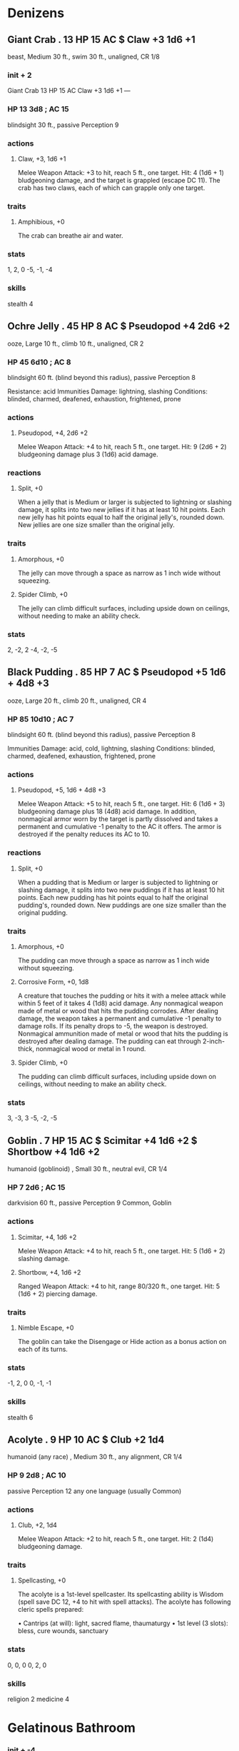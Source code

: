 * Denizens
** Giant Crab . 13 HP 15 AC  $ Claw +3 1d6 +1
beast, Medium 30 ft., swim 30 ft., unaligned, CR 1/8
*** init + 2
Giant Crab 13 HP 15 AC
Claw +3 1d6 +1
---
*** HP 13 3d8 ; AC 15
blindsight 30 ft., passive Perception 9

*** actions
**** Claw, +3, 1d6 +1
Melee Weapon Attack: +3 to hit, reach 5 ft., one target. Hit: 4 (1d6 + 1) bludgeoning damage, and the target is grappled (escape DC 11). The crab has two claws, each of which can grapple only one target.
*** traits
**** Amphibious, +0
The crab can breathe air and water.
*** stats
1, 2, 0
-5, -1, -4
*** skills
stealth 4

** Ochre Jelly . 45 HP 8 AC  $ Pseudopod +4 2d6 +2
ooze, Large 10 ft., climb 10 ft., unaligned, CR 2
*** HP 45 6d10 ; AC 8
blindsight 60 ft. (blind beyond this radius), passive Perception 8

Resistance: acid
Immunities
Damage: lightning, slashing
Conditions: blinded, charmed, deafened, exhaustion, frightened, prone
*** actions
**** Pseudopod, +4, 2d6 +2
Melee Weapon Attack: +4 to hit, reach 5 ft., one target. Hit: 9 (2d6 + 2) bludgeoning damage plus 3 (1d6) acid damage.
*** reactions
**** Split, +0
When a jelly that is Medium or larger is subjected to lightning or slashing damage, it splits into two new jellies if it has at least 10 hit points. Each new jelly has hit points equal to half the original jelly's, rounded down. New jellies are one size smaller than the original jelly.
*** traits
**** Amorphous, +0
The jelly can move through a space as narrow as 1 inch wide without squeezing.
**** Spider Climb, +0
The jelly can climb difficult surfaces, including upside down on ceilings, without needing to make an ability check.
*** stats
2, -2, 2
-4, -2, -5
** Black Pudding . 85 HP 7 AC  $ Pseudopod +5 1d6 + 4d8 +3
ooze, Large 20 ft., climb 20 ft., unaligned, CR 4
*** HP 85 10d10 ; AC 7
blindsight 60 ft. (blind beyond this radius), passive Perception 8

Immunities
Damage: acid, cold, lightning, slashing
Conditions: blinded, charmed, deafened, exhaustion, frightened, prone
*** actions
**** Pseudopod, +5, 1d6 + 4d8 +3
Melee Weapon Attack: +5 to hit, reach 5 ft., one target. Hit: 6 (1d6 + 3) bludgeoning damage plus 18 (4d8) acid damage. In addition, nonmagical armor worn by the target is partly dissolved and takes a permanent and cumulative -1 penalty to the AC it offers. The armor is destroyed if the penalty reduces its AC to 10.
*** reactions
**** Split, +0
When a pudding that is Medium or larger is subjected to lightning or slashing damage, it splits into two new puddings if it has at least 10 hit points. Each new pudding has hit points equal to half the original pudding's, rounded down. New puddings are one size smaller than the original pudding.
*** traits
**** Amorphous, +0
The pudding can move through a space as narrow as 1 inch wide without squeezing.
**** Corrosive Form, +0, 1d8
A creature that touches the pudding or hits it with a melee attack while within 5 feet of it takes 4 (1d8) acid damage. Any nonmagical weapon made of metal or wood that hits the pudding corrodes. After dealing damage, the weapon takes a permanent and cumulative -1 penalty to damage rolls. If its penalty drops to -5, the weapon is destroyed. Nonmagical ammunition made of metal or wood that hits the pudding is destroyed after dealing damage. The pudding can eat through 2-inch-thick, nonmagical wood or metal in 1 round.
**** Spider Climb, +0
The pudding can climb difficult surfaces, including upside down on ceilings, without needing to make an ability check.
*** stats
3, -3, 3
-5, -2, -5

** Goblin . 7 HP 15 AC  $ Scimitar +4 1d6 +2 $ Shortbow +4 1d6 +2
humanoid (goblinoid) , Small 30 ft., neutral evil, CR 1/4
*** HP 7 2d6 ; AC 15
darkvision 60 ft., passive Perception 9
Common, Goblin
*** actions
**** Scimitar, +4, 1d6 +2
Melee Weapon Attack: +4 to hit, reach 5 ft., one target. Hit: 5 (1d6 + 2) slashing damage.
**** Shortbow, +4, 1d6 +2
Ranged Weapon Attack: +4 to hit, range 80/320 ft., one target. Hit: 5 (1d6 + 2) piercing damage.
*** traits
**** Nimble Escape, +0
The goblin can take the Disengage or Hide action as a bonus action on each of its turns.
*** stats
-1, 2, 0
0, -1, -1
*** skills
stealth 6

** Acolyte . 9 HP 10 AC  $ Club +2 1d4
humanoid (any race) , Medium 30 ft., any alignment, CR 1/4
*** HP 9 2d8 ; AC 10
passive Perception 12
any one language (usually Common)
*** actions
**** Club, +2, 1d4
Melee Weapon Attack: +2 to hit, reach 5 ft., one target. Hit: 2 (1d4) bludgeoning damage.
*** traits
**** Spellcasting, +0
The acolyte is a 1st-level spellcaster. Its spellcasting ability is Wisdom (spell save DC 12, +4 to hit with spell attacks). The acolyte has following cleric spells prepared:

• Cantrips (at will): light, sacred flame, thaumaturgy
• 1st level (3 slots): bless, cure wounds, sanctuary
*** stats
0, 0, 0
0, 2, 0
*** skills
religion 2
medicine 4

* Gelatinous Bathroom
*** init + -4
Gelatinous Cube 
2 HP 6 AC
lPseudopod +4 3d6 
Engulf +0
---

** Gelatinous Cube . 84 HP 6 AC  $ Pseudopod +4 3d6 $ Engulf +0
ooze, Large 15 ft., unaligned, CR 2
*** init + -4
Gelatinous Cube 84 HP 6 AC
Pseudopod +4 3d6 
Engulf +0
---
*** HP 84 8d10 ; AC 6
blindsight 60 ft. (blind beyond this radius), passive Perception 8

Immunities
Conditions: blinded, charmed, deafened, exhaustion, frightened, prone
*** actions
**** Pseudopod, +4, 3d6
Melee Weapon Attack: +4 to hit, reach 5 ft., one creature. Hit: 10 (3d6) acid damage.
**** Engulf, +0
The cube moves up to its speed. While doing so, it can enter Large or smaller creatures' spaces. Whenever the cube enters a creature's space, the creature must make a DC 12 Dexterity saving throw.
On a successful save, the creature can choose to be pushed 5 feet back or to the side of the cube. A creature that chooses not to be pushed suffers the consequences of a failed saving throw.
 On a failed save, the cube enters the creature's space, and the creature takes 10 (3d6) acid damage and is engulfed. The engulfed creature can't breathe, is restrained, and takes 21 (6d6) acid damage at the start of each of the cube's turns. When the cube moves, the engulfed creature moves with it.
An engulfed creature can try to escape by taking an action to make a DC 12 Strength check. On a success, the creature escapes and enters a space of its choice within 5 feet of the cube.
*** traits
**** Ooze Cube, +0
The cube takes up its entire space. Other creatures can enter the space, but a creature that does so is subjected to the cube's Engulf and has disadvantage on the saving throw.
Creatures inside the cube can be seen but have total cover.
A creature within 5 feet of the cube can take an action to pull a creature or object out of the cube. Doing so requires a successful DC 12 Strength check, and the creature making the attempt takes 10 (3d6) acid damage.
The cube can hold only one Large creature or up to four Medium or smaller creatures inside it at a time.
**** Transparent, +0
Even when the cube is in plain sight, it takes a successful DC 15 Wisdom (Perception) check to spot a cube that has neither moved nor attacked. A creature that tries to enter the cube's space while unaware of the cube is surprised by the cube.
*** stats
2, -4, 5
-5, -2, -5

* Ogre Cave
*** init + -1
Ogre 59 HP 11 AC
Greatclub +6 2d8 +4 
Javelin +6 2d6 +4
---

** Ogre . 59 HP 11 AC  $ Greatclub +6 2d8 +4 $ Javelin +6 2d6 +4
giant, Large 40 ft., chaotic evil, CR 2
*** init + -1
Ogre 59 HP 11 AC
Greatclub +6 2d8 +4 
Javelin +6 2d6 +4
---
*** HP 59 7d10 ; AC 11
darkvision 60 ft., passive Perception 8
Common, Giant
*** actions
**** Greatclub, +6, 2d8 +4
Melee Weapon Attack: +6 to hit, reach 5 ft., one target. Hit: 13 (2d8 + 4) bludgeoning damage.
**** Javelin, +6, 2d6 +4
Melee or Ranged Weapon Attack: +6 to hit, reach 5 ft. or range 30/120 ft., one target. Hit: 11 (2d6 + 4) piercing damage.
*** stats
4, -1, 3
-3, -2, -2

* Spider tunnel
2 Giant spiders in their webs
*** init + 3
Giant Spider 26 HP 14 AC
Bite +5 1d8 +3 
Web (Recharge 5-6) +5
---


** Giant Spider . 26 HP 14 AC  $ Bite +5 1d8 +3 $ Web (Recharge 5-6) +5
beast, Large 30 ft., climb 30 ft., unaligned, CR 1
*** init + 3
Giant Spider 26 HP 14 AC
Bite +5 1d8 +3 
Web (Recharge 5-6) +5
---
*** HP 26 4d10 ; AC 14
blindsight 10 ft., darkvision 60 ft., passive Perception 10

*** actions
**** Bite, +5, 1d8 +3
Melee Weapon Attack: +5 to hit, reach 5 ft., one creature. Hit: 7 (1d8 + 3) piercing damage, and the target must make a DC 11 Constitution saving throw, taking 9 (2d8) poison damage on a failed save, or half as much damage on a successful one. If the poison damage reduces the target to 0 hit points, the target is stable but poisoned for 1 hour, even after regaining hit points, and is paralyzed while poisoned in this way.
**** Web (Recharge 5-6), +5
Ranged Weapon Attack: +5 to hit, range 30/60 ft., one creature. Hit: The target is restrained by webbing. As an action, the restrained target can make a DC 12 Strength check, bursting the webbing on a success. The webbing can also be attacked and destroyed (AC 10; hp 5; vulnerability to fire damage; immunity to bludgeoning, poison, and psychic damage).
*** traits
**** Spider Climb, +0
The spider can climb difficult surfaces, including upside down on ceilings, without needing to make an ability check.
**** Web Sense, +0
While in contact with a web, the spider knows the exact location of any other creature in contact with the same web.
**** Web Walker, +0
The spider ignores movement restrictions caused by webbing.
*** stats
2, 3, 1
-4, 0, -3
*** skills
stealth 7

* Water lake
*** init + 1
Cave Fisher 58 HP 16 AC
Multiattack +0 
Claws +5 2d6 +3 
Filament +0
---

** Cave Fisher . 58 HP 16 AC  $ Multiattack +0 $ Claws +5 2d6 +3 $ Filament +0
Monstrosity, Medium 20 ft. Clim: 20 ft., Unaligned, CR 3
*** init + 1
Cave Fisher 58 HP 16 AC
Multiattack +0 
Claws +5 2d6 +3 
Filament +0
---
*** HP 58 9d8+18 ; AC 16
Blindsight 60 ft., passive Perception 12

*** actions
**** Multiattack, +0
The cave fisher makes two attacks with its claws.
**** Claws, +5, 2d6 +3
Melee Weapon Attack: +5 to hit, reach S ft., one target. Hit: 10 {2d6 + 3) slashing damage.
**** Filament, +0
One creature grappled by the cave fisher's adhesive filament must make a DC 13 Strength saving throw, provided that the target weighs 200 pounds or less. On a failure, the target is pulled into an unoccupied space within S feet of the cave fisher, and the cave fisher makes a claw attack against it as a bonus action. Reeling up the target releases anyone else who was attached to the filament. Until the grapple ends on the target, the cave fisher can't extrude another filament.
*** traits
**** Adhesive Filament
The cave fisher can use its action to extend a sticky filament up to 60 feet, and the filament adheres to anything that touches it. A creature adhered to the filament is grappled by the cave fisher {escape DC 13), and ability checks made to escape this grapple have disadvantage. The filament can be attacked (AC 15; 5 hit points; immunity to poison and psychic damage), but a weapon that fails to sever it becomes stuck to it, requiring an action and a successful DC 13 Strength check to pull free. Destroying the filament deals no damage to the cave fisher, which can extrude a replacement filament on its next turn.
**** Flammable Blood
If the cave fisher drops to half its hit points or fewer, it gains vulnerability to fire damage.
**** Spider Climb
The cave fisher can climb difficult surfaces including upside down on ceilings, without needing to make an ability check.
*** stats
3, 1, 2
-4, 0, -4
*** skills
perception 2
stealth 5

* under the well 
** Gibbering Mouther . 67 HP 9 AC  $ Multiattack +0 $ Bites +2 5d6 $ Blinding Spittle (Recharge 5-6) +0
aberration, Medium 10 ft., swim 10 ft., neutral, CR 2
*** Gibbering Mouther init + -1
GM1 67 HP 9 AC
Multiattack +0 
Bites +2 5d6 
Blinding Spittle (Recharge 5-6) +0
---
*** HP 67 9d8 ; AC 9
darkvision 60 ft., passive Perception 10

Immunities
Conditions: prone
*** actions
**** Multiattack, +0
The gibbering mouther makes one bite attack and, if it can, uses its Blinding Spittle.
**** Bites, +2, 5d6
Melee Weapon Attack: +2 to hit, reach 5 ft., one creature. Hit: 17 (5d6) piercing damage. If the target is Medium or smaller, it must succeed on a DC 10 Strength saving throw or be knocked prone. If the target is killed by this damage, it is absorbed into the mouther.
**** Blinding Spittle (Recharge 5-6), +0
The mouther spits a chemical glob at a point it can see within 15 feet of it. The glob explodes in a blinding flash of light on impact. Each creature within 5 feet of the flash must succeed on a DC 13 Dexterity saving throw or be blinded until the end of the mouther's next turn.
*** traits
**** Aberrant Ground, +0
The ground in a 10-foot radius around the mouther is doughlike difficult terrain. Each creature that starts its turn in that area must succeed on a DC 10 Strength saving throw or have its speed reduced to 0 until the start of its next turn.
**** Gibbering, +0
The mouther babbles incoherently while it can see any creature and isn't incapacitated. Each creature that starts its turn within 20 feet of the mouther and can hear the gibbering must succeed on a DC 10 Wisdom saving throw. On a failure, the creature can't take reactions until the start of its next turn and rolls a d8 to determine what it does during its turn. On a 1 to 4, the creature does nothing. On a 5 or 6, the creature takes no action or bonus action and uses all its movement to move in a randomly determined direction. On a 7 or 8, the creature makes a melee attack against a randomly determined creature within its reach or does nothing if it can't make such an attack.
*** stats
0, -1, 3
-4, 0, -2

* smithy







*** Kobold Dragonshield init + 2
KD11 HP 15 AC
Multiattack 
Spear +3 1d6 +1
---

*** 3 Rust Monster init + 1

RM2 8 HP 14 AC

Bite +3 1d8 +1 
Antennae +0
---

* Mushroom Farm
*** 4 Kobold init + 2
K1 5 HP 12 AC
K2 5 HP 12 AC
K3 5 HP 12 AC
K4 5 HP 12 AC
Dagger +4 1d4 +2 
Sling +4 1d4 +2
---

*** 5 Violet Fungus init + -5
VF1 18 HP 5 AC
VF2 18 HP 5 AC
VF3 18 HP 5 AC
VF4 18 HP 5 AC
VF5 18 HP 5 AC
Multiattack +0 
Rotting Touch +2 1d8
---
*** 2 Kobold Inventor init + 2
KI1 13 HP 12 AC
KI2 13 HP 12 AC
Dagger +4 1d4 +2 
Sling +4 1d4 +2 
Weapon Invention +0
---



*** init + -5
Violet Fungus 18 HP 5 AC
Multiattack +0 
Rotting Touch +2 1d8
---
*** HP 18 4d8 ; AC 5
blindsight 30 ft. (blind beyond this radius), passive Perception 6

Immunities
Conditions: blinded, deafened, frightened
*** actions
**** Multiattack, +0
The fungus makes 1d4 Rotting Touch attacks.
**** Rotting Touch, +2, 1d8
Melee Weapon Attack: +2 to hit, reach 10 ft., one creature. Hit: 4 (1d8) necrotic damage.
*** traits
**** False Appearance, +0
While the violet fungus remains motionless, it is indistinguishable from an ordinary fungus.
*** stats
-4, -5, 0
-5, -4, -5

* zoo
*** 5 Kobold init + 2
K1 5 HP 12 AC
K2 5 HP 12 AC
K3 5 HP 12 AC
K4 5 HP 12 AC
K5 5 HP 12 AC
Dagger +4 1d4 +2 
Sling +4 1d4 +2
---

*** Lion init + 2
L1 26 HP 12 AC
Bite +5 1d8 +3 
Claw +5 1d6 +3
---

*** Giant Goat init + 0
GG1 19 HP 11 AC
Ram +5 2d4 +3
---

*** 2 Kobold Inventor init + 2
KI1 13 HP 12 AC
KI2 13 HP 12 AC
Dagger +4 1d4 +2 
Sling +4 1d4 +2 
Weapon Invention +0
---

* escape tunnel and hatchery
*** 2 Kobold Dragonshield init + 2
KD1 44 HP 15 AC
KD2 44 HP 15 AC
Multiattack 
Spear +3 1d6 +1
---

*** 8 Kobold init + 2
K1 5 HP 12 AC
K2 5 HP 12 AC
K3 5 HP 12 AC
K4 5 HP 12 AC
K5 5 HP 12 AC
K6 5 HP 12 AC
K7 5 HP 12 AC
K8 5 HP 12 AC
Dagger +4 1d4 +2 
Sling +4 1d4 +2
---

* temple
Two parties meet, 3 way fight, resolve fight with extra rules. Extra rules cannot kill ogre, acolyte or dragonshield or sorceror
** kobolds
*** Kobold Dragonshield init + 2
KD1 44 HP 15 AC
Multiattack 
Spear +3 1d6 +1
---

*** Kobold Scale Sorceror init + 2
KSS1 27 HP 15 AC
Dagger +2 1d4
---

*** Kobold Inventor init + 2
KI1 13 HP 12 AC
Dagger +4 1d4 +2 
Sling +4 1d4 +2 
Weapon Invention +0
---

*** 6 Kobold init + 2
K1 5 HP 12 AC
K2 5 HP 12 AC
K3 5 HP 12 AC
K4 5 HP 12 AC
K5 5 HP 12 AC
K6 5 HP 12 AC
Dagger +4 1d4 +2 
Sling +4 1d4 +2
---



** Goblins
*** Acolyte init + 0
A1 9 HP 10 AC
Club +2 1d4
---

*** 6 Goblin init + 2
G1 7 HP 15 AC
G2 7 HP 15 AC
G3 7 HP 15 AC
G4 7 HP 15 AC
G5 7 HP 15 AC
G6 7 HP 15 AC
Scimitar +4 1d6 +2 
Shortbow +4 1d6 +2
---

*** Ogre init + -1
O1 59 HP 11 AC
Greatclub +6 2d8 +4 
Javelin +6 2d6 +4
---

* demon summoning
*** 2 Quasit init + 3
Q1 7 HP 13 AC
Q2 7 HP 13 AC
Claw (Bite in Beast Form) +4 1d4 +3 
Scare (1/day) +0 
Invisibility +0
---

*** 2 Dretch init + 0
D1 18 HP 11 AC
D2 18 HP 11 AC
Multiattack +0 
Bite +2 1d6 
Claws +2 2d4 
Fetid Cloud (1/Day) +0
---

*** 2 Vargouille init + 2
V1 13 HP 12 AC
V2 13 HP 12 AC
Bite +4 1d6 + 3d6 +2 
Kiss +0 
Stunning Shriek +0
---


* F1 Magma 
Portal opens during earthquake spewing 1d4 mephits and a magman out.
*** 3 Magma Mephit init + 1






Claws +3 1d4 +1 
Fire Breath (Recharge 6) +0 
Variant: Summon Mephits (1/Day) +0
---

*** Azer init + 1
A1 6 HP 17 AC
Warhammer +5 1d8 + 1d6 +3
---



** Magma Mephit . 22 HP 11 AC  $ Claws +3 1d4 +1 $ Fire Breath (Recharge 6) +0 $ Variant: Summon Mephits (1/Day) +0
elemental, Small 30 ft., fly 30 ft., neutral evil, CR 1/2
*** init + 1
Magma Mephit 22 HP 11 AC
Claws +3 1d4 +1 
Fire Breath (Recharge 6) +0 
Variant: Summon Mephits (1/Day) +0
---
*** HP 22 5d6 ; AC 11
darkvision 60 ft., passive Perception 10
Ignan, Terran
Damage Vulnerabilities: cold
Immunities
Damage: fire, poison
Conditions: poisoned
*** actions
**** Claws, +3, 1d4 +1
Melee Weapon Attack: +3 to hit, reach 5 ft ., one creature. Hit: 3 (1d4 + 1) slashing damage plus 2 (1d4) fire damage.
**** Fire Breath (Recharge 6), +0
The mephit exhales a 15-foot cone of fire. Each creature in that area must make a DC 11 Dexterity saving throw, taking 7 (2d6) fire damage on a failed save, or half as much damage on a successful one.
**** Variant: Summon Mephits (1/Day), +0
The mephit has a 25 percent chance of summoning 1d4 mephits of its kind. A summoned mephit appears in an unoccupied space within 60 feet of its summoner, acts as an ally of its summoner, and can't summon other mephits. It remains for 1 minute, until it or its summoner dies, or until its summoner dismisses it as an action.
*** traits
**** Death Burst, +0, 2d6
When the mephit dies, it explodes in a burst of lava. Each creature within 5 ft. of it must make a DC 11 Dexterity saving throw, taking 7 (2d6) fire damage on a failed save, or half as much damage on a successful one.
**** False Appearance, +0
While the mephit remains motionless, it is indistinguishable from an ordinary mound of magma.
**** Innate Spellcasting (1/Day), +0
The mephit can innately cast heat metal (spell save DC 10), requiring no material components. Its innate spellcasting ability is Charisma.
*** stats
-1, 1, 1
-2, 0, 0
*** skills
stealth 3
* F2 Kobold Magic Squad
The Scale Sorceror Qwuuf is leading his squad to vanquish the heroes.
1 scale sorceror, 2 inventor and 6
*** Guard Drake init + 0
GD 9  HP 14 AC
Multiattack 
Bite +5 1d8 +3 
Tail +5 1d6 +3
---

*** 5 Kobold init + 2



K5 5 HP 12 AC
Dagger +4 1d4 +2 
Sling +4 1d4 +2
---



Dagger +2 1d4
---

** Kobold . 5 HP 12 AC  $ Dagger +4 1d4 +2 $ Sling +4 1d4 +2
humanoid (kobold) , Small 30 ft., lawful evil, CR 1/8
*** init + 2
Kobold 5 HP 12 AC
Dagger +4 1d4 +2 
Sling +4 1d4 +2
---
*** HP 5 2d6 ; AC 12
darkvision 60 ft., passive Perception 8
Common, Draconic
*** actions
**** Dagger, +4, 1d4 +2
Melee Weapon Attack: +4 to hit, reach 5 ft., one target. Hit: 4 (1d4 + 2) piercing damage.
**** Sling, +4, 1d4 +2
Ranged Weapon Attack: +4 to hit, range 30/120 ft., one target. Hit: 4 (1d4 + 2) bludgeoning damage.
*** traits
**** Sunlight Sensitivity, +0
While in sunlight, the kobold has disadvantage on attack rolls, as well as on Wisdom (Perception) checks that rely on sight.
**** Pack Tactics, +0
The kobold has advantage on an attack roll against a creature if at least one of the kobold's allies is within 5 ft. of the creature and the ally isn't incapacitated.
*** stats
-2, 2, -1
-1, -2, -1


** Kobold Scale Sorceror . 27 HP 15 AC  $ Dagger +2 1d4
humanoid (Kobold) , Small 30 ft., Lawful Evil, CR 1
*** init + 2
Kobold Scale Sorceror 27 HP 15 AC
Dagger +2 1d4
---
*** HP 27 5d6+10 ; AC 15
Darkvision 60 ft, passive Perception 9
Common, Draconic
*** actions
**** Dagger, +2, 1d4
Melee or Ranged Weapon Attack: +4 to hit, reach 5 ft.or range 20/60 ft., one target. Hit: 4 (1d4 + 2) piercing damage.
*** traits
**** Spellcasting, +0
 The kobold is a 3rd-level spellcaster. Its spellcasting ability is Charisma (spell save DC 12, +4 to hit with spell attacks). It has the following sorcerer spells prepared:
Cantrips (at will): fire boli, mage hand, mending, poison spray
1st level (4 slots): charm person, chromatic orb, expeditious retreat
2nd level (2 slots): scorching ray
**** Sorcery Points, +0
The kobold has 3 sorcery points. It can spend 1 or more sorcery points as a bonus action to gain one of the following benefits:
Heightened Spell: When it casts a spell that forces a creature to make a saving throw to resist the spell's effects, the kobold can spend 3 sorcery points to give one target of the spell disadvantage on its first saving throw against the spell.
Subtle Spell: When the kobold casts a spell, it can spend 1 sorcery point to cast the spell without any somatic or verbal components.
**** Sunlight Sensitivity, +0
While in sunlight, the kobold has disadvantage on attack rolls, as well as on Wisdom (Perception) checks that rely on sight.
**** Pack Tactics, +0
The kobold has advantage on an attack roll against a creature if at least one of the kobold's allies is within 5 ft. of the creature and the ally isn't incapacitated.
*** stats
-2, 2, 2
0, -1, 2
*** skills
arcana 2
medicine 1

* F3 Goblin Scouts
3 goblins, a goblin priest and a death dog
*** Death Dog init + 2
DD1 39 HP 12 AC
Multiattack +0 
Bite +4 1d6 +2
---

*** Acolyte init + 0
A1 9 HP 10 AC
Club +2 1d4
---

*** 3 Goblin init + 2
G1 7 HP 15 AC
G2 7 HP 15 AC
G3 7 HP 15 AC
Scimitar +4 1d6 +2 
Shortbow +4 1d6 +2
---

* F4 Wildlife
* F5 Wildlife
Pick any of the following very random cave dwellers.

** Owlbear . 59 HP 13 AC  $ Multiattack +0 $ Beak +7 1d10 +5 $ Claws +7 2d8 +5
monstrosity, Large 40 ft., unaligned, CR 3
*** init + 1
Owlbear 59 HP 13 AC
Multiattack +0 
Beak +7 1d10 +5 
Claws +7 2d8 +5
---
*** HP 59 7d10 ; AC 13
darkvision 60 ft., passive Perception 13

*** actions
**** Multiattack, +0
The owlbear makes two attacks: one with its beak and one with its claws.
**** Beak, +7, 1d10 +5
Melee Weapon Attack: +7 to hit, reach 5 ft., one creature. Hit: 10 (1d10 + 5) piercing damage.
**** Claws, +7, 2d8 +5
Melee Weapon Attack: +7 to hit, reach 5 ft., one target. Hit: 14 (2d8 + 5) slashing damage.
*** traits
**** Keen Sight and Smell, +0
The owlbear has advantage on Wisdom (Perception) checks that rely on sight or smell.
*** stats
5, 1, 3
-4, 1, -2
*** skills
perception 3

** Cave Bear . 42 HP 12 AC  $ Multiattack +0 $ Bite +7 1d8 +5 $ Claws +7 2d6 +5
beast, Large 40 ft., swim 30 ft., unaligned, CR 2
*** init + 0
Cave Bear 42 HP 12 AC
Multiattack +0 
Bite +7 1d8 +5 
Claws +7 2d6 +5
---
*** HP 42 5d10 ; AC 12
darkvision 60 ft., passive Perception 13

*** actions
**** Multiattack, +0
The bear makes two attacks: one with its bite and one with its claws.
**** Bite, +7, 1d8 +5
Melee Weapon Attack: +7 to hit, reach 5 ft., one target. Hit: 9 (1d8 + 5) piercing damage.
**** Claws, +7, 2d6 +5
Melee Weapon Attack: +7 to hit, reach 5 ft., one target. Hit: 12 (2d6 + 5) slashing damage.
*** traits
**** Keen Smell, +0
The bear has advantage on Wisdom (Perception) checks that rely on smell.
*** stats
5, 0, 3
-4, 1, -2
*** skills
perception 3

** Ochre Jelly . 45 HP 8 AC  $ Pseudopod +4 2d6 +2
ooze, Large 10 ft., climb 10 ft., unaligned, CR 2
*** init + -2
Ochre Jelly 45 HP 8 AC
Pseudopod +4 2d6 +2
---
*** HP 45 6d10 ; AC 8
blindsight 60 ft. (blind beyond this radius), passive Perception 8

Resistance: acid
Immunities
Damage: lightning, slashing
Conditions: blinded, charmed, deafened, exhaustion, frightened, prone
*** actions
**** Pseudopod, +4, 2d6 +2
Melee Weapon Attack: +4 to hit, reach 5 ft., one target. Hit: 9 (2d6 + 2) bludgeoning damage plus 3 (1d6) acid damage.
*** reactions
**** Split, +0
When a jelly that is Medium or larger is subjected to lightning or slashing damage, it splits into two new jellies if it has at least 10 hit points. Each new jelly has hit points equal to half the original jelly's, rounded down. New jellies are one size smaller than the original jelly.
*** traits
**** Amorphous, +0
The jelly can move through a space as narrow as 1 inch wide without squeezing.
**** Spider Climb, +0
The jelly can climb difficult surfaces, including upside down on ceilings, without needing to make an ability check.
*** stats
2, -2, 2
-4, -2, -5

** Wererat . 33 HP 12 AC  $ Multiattack (Humanoid or Hybrid Form Only) +0 $ Bite (Rat or Hybrid Form Only). +4 1d4 +2 $ Shortsword (Humanoid or Hybrid Form Only) +4 1d6 +2 $ Hand Crossbow (Humanoid or Hybrid Form Only) +4 1d6 +2
humanoid (human) , Medium 30 ft., lawful evil, CR 2
*** init + 2
Wererat 33 HP 12 AC
Multiattack (Humanoid or Hybrid Form Only) +0 
Bite (Rat or Hybrid Form Only). +4 1d4 +2 
Shortsword (Humanoid or Hybrid Form Only) +4 1d6 +2 
Hand Crossbow (Humanoid or Hybrid Form Only) +4 1d6 +2
---
*** HP 33 6d8 ; AC 12
darkvision 60 ft. (rat form only), passive Perception 12
Common (can't speak in rat form)
Immunities
Damage: bludgeoning, piercing, and slashing damage from nonmagical weapons that aren't silvered
*** actions
**** Multiattack (Humanoid or Hybrid Form Only), +0
The wererat makes two attacks, only one of which can be a bite.
**** Bite (Rat or Hybrid Form Only)., +4, 1d4 +2
Melee Weapon Attack: +4 to hit, reach 5 ft., one target. Hit: 4 (1d4 + 2) piercing damage. If the target is a humanoid, it must succeed on a DC 11 Constitution saving throw or be cursed with wererat lycanthropy.
**** Shortsword (Humanoid or Hybrid Form Only), +4, 1d6 +2
Melee Weapon Attack: +4 to hit, reach 5 ft., one target. Hit: 5 (1d6 + 2) piercing damage.
**** Hand Crossbow (Humanoid or Hybrid Form Only), +4, 1d6 +2
Ranged Weapon Attack: +4 to hit, range 30/120 ft., one target. Hit: 5 (1d6 + 2) piercing damage.
*** traits
**** Shapechanger, +0
The wererat can use its action to polymorph into a rat-humanoid hybrid or into a giant rat, or back into its true form, which is humanoid. Its statistics, other than its size, are the same in each form. Any equipment it is wearing or carrying isn't transformed. It reverts to its true form if it dies.
**** Keen Smell, +0
The wererat has advantage on Wisdom (Perception) checks that rely on smell.
*** stats
0, 2, 1
0, 0, -1
*** skills
perception 2
stealth 4

** Lion . 26 HP 12 AC  $ Bite +5 1d8 +3 $ Claw +5 1d6 +3
beast, Large 50 ft., unaligned, CR 1
*** init + 2
Lion 26 HP 12 AC
Bite +5 1d8 +3 
Claw +5 1d6 +3
---
*** HP 26 4d10 ; AC 12
passive Perception 13

*** actions
**** Bite, +5, 1d8 +3
Melee Weapon Attack: +5 to hit, reach 5 ft., one target. Hit: 7 (1d8 + 3) piercing damage.
**** Claw, +5, 1d6 +3
Melee Weapon Attack: +5 to hit, reach 5 ft., one target. Hit: 6 (1d6 + 3) slashing damage.
*** traits
**** Keen Smell, +0
The lion has advantage on Wisdom (Perception) checks that rely on smell.
**** Pack Tactics, +0
The lion has advantage on an attack roll against a creature if at least one of the lion's allies is within 5 ft. of the creature and the ally isn't incapacitated.
**** Pounce, +0
If the lion moves at least 20 ft. straight toward a creature and then hits it with a claw attack on the same turn, that target must succeed on a DC 13 Strength saving throw or be knocked prone. If the target is prone, the lion can make one bite attack against it as a bonus action.
**** Running Leap, +0
With a 10-foot running start, the lion can long jump up to 25 ft..
*** stats
3, 2, 1
-4, 1, -1
*** skills
perception 3
stealth 6
* F6 Goblins
*** Acolyte init + 0
A1 9 HP 10 AC
Club +2 1d4
---

*** 6 Goblin init + 2
G1 7 HP 15 AC
G2 7 HP 15 AC
G3 7 HP 15 AC
G4 7 HP 15 AC
G5 7 HP 15 AC
G6 7 HP 15 AC
Scimitar +4 1d6 +2 
Shortbow +4 1d6 +2
---

*** Ogre init + -1
O1 59 HP 11 AC
Greatclub +6 2d8 +4 
Javelin +6 2d6 +4
---

